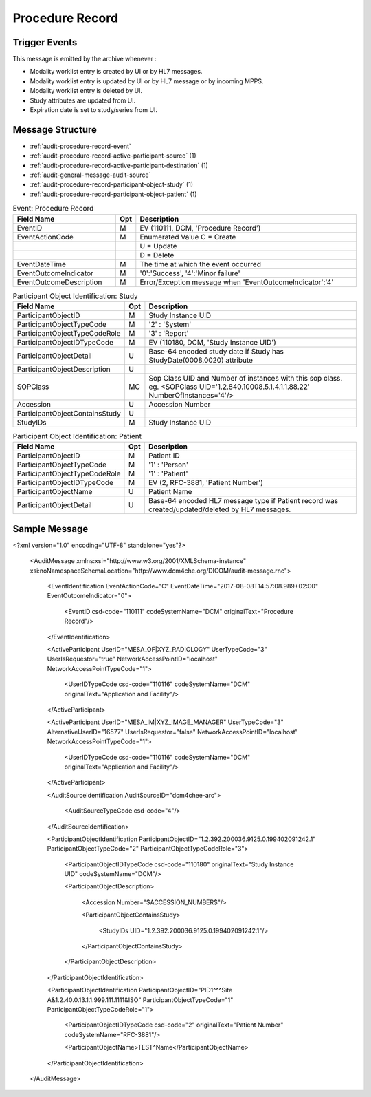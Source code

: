 Procedure Record
================

Trigger Events
--------------

This message is emitted by the archive whenever :

- Modality worklist entry is created by UI or by HL7 messages.
- Modality worklist entry is updated by UI or by HL7 message or by incoming MPPS.
- Modality worklist entry is deleted by UI.
- Study attributes are updated from UI.
- Expiration date is set to study/series from UI.

Message Structure
-----------------

- :ref:`audit-procedure-record-event`
- :ref:`audit-procedure-record-active-participant-source` (1)
- :ref:`audit-procedure-record-active-participant-destination` (1)
- :ref:`audit-general-message-audit-source`
- :ref:`audit-procedure-record-participant-object-study` (1)
- :ref:`audit-procedure-record-participant-object-patient` (1)

.. csv-table:: Event: Procedure Record
   :name: audit-procedure-record-event
   :widths: 30, 5, 65
   :header: "Field Name", "Opt", "Description"

         "EventID", "M", "EV (110111, DCM, 'Procedure Record')"
         "EventActionCode", "M", "Enumerated Value C = Create"
         "", "", "U = Update"
         "", "", "D = Delete"
         "EventDateTime", "M", "The time at which the event occurred"
         "EventOutcomeIndicator", "M", "'0':'Success', '4':'Minor failure'"
         "EventOutcomeDescription", "M", "Error/Exception message when 'EventOutcomeIndicator':'4'"

.. csv-table:: Active Participant: Source
   :name: audit-procedure-record-active-participant-source
   :widths: 30, 5, 65
   :header: "Field Name", "Opt", "Description"

         "UserID", "M", "HL7 messages : 'Sending Application and Facility'"
         "", "", "Triggered from UI : 'Remote IP address' or 'User name of logged in user'"
         "", "", "Triggered by MPPS : 'Calling AE title in association'"
         "UserIDTypeCode", "U", "HL7 messages : EV ("110116","DCM","Application and Facility")"
         "", "", "Triggered from UI (secured archive) : EV ("Cp1640-1","DCM","Local User ID")"
         "", "", "Triggered from UI (unsecured archive) : EV ("110182","DCM","Node ID")"
         "", "", "Triggered by MPPS : EV ("110119","DCM","Station AE Title")"
         "UserTypeCode", "U", "HL7 messages : 'Organization' : '3'"
         "", "", "Triggered from UI : 'Person' : '1'"
         "", "", "Triggered by MPPS : 'System' : '5'"
         "UserIsRequestor", "M", "true"
         "NetworkAccessPointID", "U", "Hostname/IP Address of calling host"
         "NetworkAccessPointTypeCode", "U", "'1':'NetworkAccessPointID is host name', '2':'NetworkAccessPointID is an IP address'"

.. csv-table:: Active Participant: Archive application
   :name: audit-procedure-record-active-participant-destination
   :widths: 30, 5, 65
   :header: "Field Name", "Opt", "Description"

         "UserID", "M", "HL7 messages : 'Receiving Application and Facility'"
         "", "", "Triggered from UI : 'Request URI'"
         "", "", "Triggered by MPPS : 'Called AE title in association'"
         "UserIDTypeCode", "U", "HL7 messages : EV ("110116","DCM","Application and Facility")"
         "", "", "Triggered from UI : EV ("12", "RFC-3881", "URI")"
         "", "", "Triggered by MPPS : EV ("110118","DCM","Archive Device AE Titles")"
         "UserTypeCode", "U", "HL7 messages : 'Organization' : '3'"
         "", "", "All other cases : 'System' : '5'"
         "AlternativeUserID", "MC", "Process ID of Audit logger"
         "UserIsRequestor", "M", "false"
         "NetworkAccessPointID", "U", "Hostname/IP Address of the connection referenced by Audit logger"
         "NetworkAccessPointTypeCode", "U", "'1':'NetworkAccessPointID is host name', '2':'NetworkAccessPointID is an IP address'"

.. csv-table:: Participant Object Identification: Study
   :name: audit-procedure-record-participant-object-study
   :widths: 30, 5, 65
   :header: "Field Name", "Opt", "Description"

         "ParticipantObjectID", "M", "Study Instance UID"
         "ParticipantObjectTypeCode", "M", "'2' : 'System'"
         "ParticipantObjectTypeCodeRole", "M", "'3' : 'Report'"
         "ParticipantObjectIDTypeCode", "M", "EV (110180, DCM, 'Study Instance UID')"
         "ParticipantObjectDetail", "U", "Base-64 encoded study date if Study has StudyDate(0008,0020) attribute"
         "ParticipantObjectDescription", "U"
         "SOPClass", "MC", "Sop Class UID and Number of instances with this sop class. eg. <SOPClass UID='1.2.840.10008.5.1.4.1.1.88.22' NumberOfInstances='4'/>"
         "Accession", "U", "Accession Number"
         "ParticipantObjectContainsStudy", "U"
         "StudyIDs", "M", "Study Instance UID"

.. csv-table:: Participant Object Identification: Patient
   :name: audit-procedure-record-participant-object-patient
   :widths: 30, 5, 65
   :header: "Field Name", "Opt", "Description"

         "ParticipantObjectID", "M", "Patient ID"
         "ParticipantObjectTypeCode", "M", "'1' : 'Person'"
         "ParticipantObjectTypeCodeRole", "M", "'1' : 'Patient'"
         "ParticipantObjectIDTypeCode", "M", "EV (2, RFC-3881, 'Patient Number')"
         "ParticipantObjectName", "U", "Patient Name"
         "ParticipantObjectDetail", "U", "Base-64 encoded HL7 message type if Patient record was created/updated/deleted by HL7 messages."


Sample Message
--------------

<?xml version="1.0" encoding="UTF-8" standalone="yes"?>

    <AuditMessage xmlns:xsi="http://www.w3.org/2001/XMLSchema-instance" xsi:noNamespaceSchemaLocation="http://www.dcm4che.org/DICOM/audit-message.rnc">

        <EventIdentification EventActionCode="C" EventDateTime="2017-08-08T14:57:08.989+02:00" EventOutcomeIndicator="0">

            <EventID csd-code="110111" codeSystemName="DCM" originalText="Procedure Record"/>

        </EventIdentification>

        <ActiveParticipant UserID="MESA_OF|XYZ_RADIOLOGY" UserTypeCode="3" UserIsRequestor="true" NetworkAccessPointID="localhost" NetworkAccessPointTypeCode="1">

            <UserIDTypeCode csd-code="110116" codeSystemName="DCM" originalText="Application and Facility"/>

        </ActiveParticipant>

        <ActiveParticipant UserID="MESA_IM|XYZ_IMAGE_MANAGER" UserTypeCode="3" AlternativeUserID="16577" UserIsRequestor="false" NetworkAccessPointID="localhost" NetworkAccessPointTypeCode="1">

            <UserIDTypeCode csd-code="110116" codeSystemName="DCM" originalText="Application and Facility"/>

        </ActiveParticipant>

        <AuditSourceIdentification AuditSourceID="dcm4chee-arc">

            <AuditSourceTypeCode csd-code="4"/>

        </AuditSourceIdentification>

        <ParticipantObjectIdentification ParticipantObjectID="1.2.392.200036.9125.0.199402091242.1" ParticipantObjectTypeCode="2" ParticipantObjectTypeCodeRole="3">

            <ParticipantObjectIDTypeCode csd-code="110180" originalText="Study Instance UID" codeSystemName="DCM"/>

            <ParticipantObjectDescription>

                <Accession Number="$ACCESSION_NUMBER$"/>

                <ParticipantObjectContainsStudy>

                    <StudyIDs UID="1.2.392.200036.9125.0.199402091242.1"/>

                </ParticipantObjectContainsStudy>

            </ParticipantObjectDescription>

        </ParticipantObjectIdentification>

        <ParticipantObjectIdentification ParticipantObjectID="PID1^^^Site A&1.2.40.0.13.1.1.999.111.1111&ISO" ParticipantObjectTypeCode="1" ParticipantObjectTypeCodeRole="1">

            <ParticipantObjectIDTypeCode csd-code="2" originalText="Patient Number" codeSystemName="RFC-3881"/>

            <ParticipantObjectName>TEST^Name</ParticipantObjectName>

        </ParticipantObjectIdentification>

    </AuditMessage>